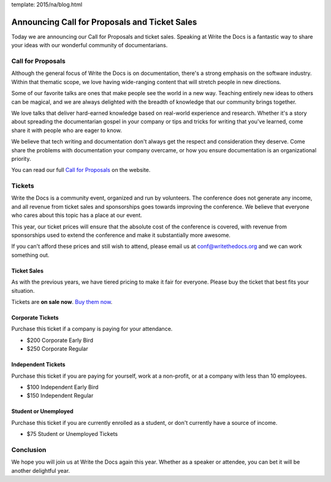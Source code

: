 template: 2015/na/blog.html

Announcing Call for Proposals and Ticket Sales
==============================================

Today we are announcing our Call for Proposals and ticket sales.
Speaking at Write the Docs is a fantastic way to share your ideas with
our wonderful community of documentarians.

Call for Proposals
------------------

Although the general focus of Write the Docs is on documentation,
there's a strong emphasis on the software industry. Within that thematic
scope, we love having wide-ranging content that will stretch people in
new directions.

Some of our favorite talks are ones that make people see the world in a
new way. Teaching entirely new ideas to others can be magical, and we
are always delighted with the breadth of knowledge that our community
brings together.

We love talks that deliver hard-earned knowledge based on real-world
experience and research. Whether it's a story about spreading the
documentarian gospel in your company or tips and tricks for writing that
you've learned, come share it with people who are eager to know.

We believe that tech writing and documentation don't always get the
respect and consideration they deserve. Come share the problems with
documentation your company overcame, or how you ensure documentation is
an organizational priority.

You can read our full `Call for
Proposals <http://www.writethedocs.org/conf/na/cfp/>`__ on the website.

Tickets
-------

Write the Docs is a community event, organized and run by volunteers.
The conference does not generate any income, and all revenue from ticket
sales and sponsorships goes towards improving the conference. We believe
that everyone who cares about this topic has a place at our event.

This year, our ticket prices will ensure that the absolute cost of the
conference is covered, with revenue from sponsorships used to extend the
conference and make it substantially more awesome.

If you can't afford these prices and still wish to attend, please email
us at conf@writethedocs.org and we can work something out.

Ticket Sales
^^^^^^^^^^^^

As with the previous years, we have tiered pricing to make it fair for
everyone. Please buy the ticket that best fits your situation.

Tickets are **on sale now**. `Buy them
now <http://www.writethedocs.org/conf/na/2015/#tickets>`__.

Corporate Tickets
^^^^^^^^^^^^^^^^^

Purchase this ticket if a company is paying for your attendance.

-  $200 Corporate Early Bird
-  $250 Corporate Regular

Independent Tickets
^^^^^^^^^^^^^^^^^^^

Purchase this ticket if you are paying for yourself, work at a
non-profit, or at a company with less than 10 employees.

-  $100 Independent Early Bird
-  $150 Independent Regular

Student or Unemployed
^^^^^^^^^^^^^^^^^^^^^

Purchase this ticket if you are currently enrolled as a student, or
don't currently have a source of income.

-  $75 Student or Unemployed Tickets

Conclusion
----------

We hope you will join us at Write the Docs again this year. Whether as a
speaker or attendee, you can bet it will be another delightful year.
